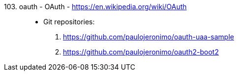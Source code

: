 [#oauth]#103. oauth - OAuth# - https://en.wikipedia.org/wiki/OAuth::
* Git repositories:
. https://github.com/paulojeronimo/oauth-uaa-sample
. https://github.com/paulojeronimo/oauth2-boot2
